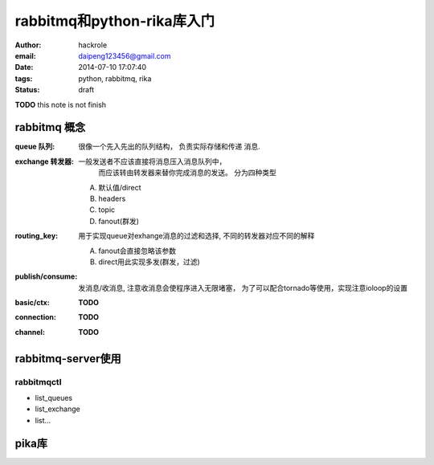 rabbitmq和python-rika库入门
===========================

:author: hackrole
:email: daipeng123456@gmail.com
:date: 2014-07-10 17:07:40
:tags: python, rabbitmq, rika
:status: draft


**TODO** this note is not finish

rabbitmq 概念
-------------

:queue 队列: 很像一个先入先出的队列结构， 负责实际存储和传递 消息.

:exchange 转发器: 一般发送者不应该直接将消息压入消息队列中，
                  而应该转由转发器来替你完成消息的发送。
                  分为四种类型

    A) 默认值/direct

    B) headers

    C) topic

    D) fanout(群发)

:routing_key: 用于实现queue对exhange消息的过滤和选择, 不同的转发器对应不同的解释

    A) fanout会直接忽略该参数

    B) direct用此实现多发(群发，过滤)

:publish/consume: 发消息/收消息, 注意收消息会使程序进入无限堵塞，
                  为了可以配合tornado等使用，实现注意ioloop的设置

:basic/ctx: **TODO**

:connection: **TODO**

:channel: **TODO**

rabbitmq-server使用
-------------------

rabbitmqctl
~~~~~~~~~~~

+ list_queues
+ list_exchange
+ list...

pika库
------


